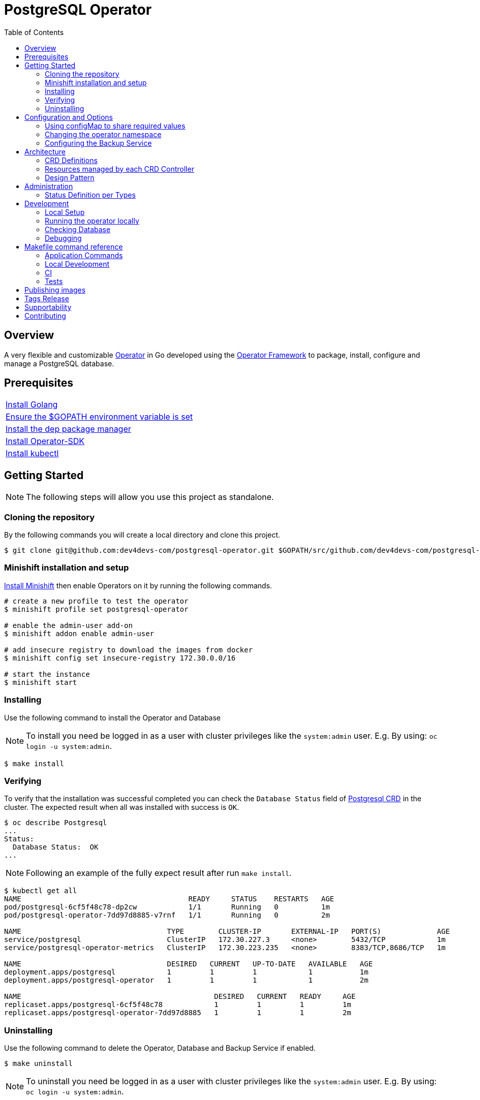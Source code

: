 ifdef::env-github[]
:status:
:tip-caption: :bulb:
:note-caption: :information_source:
:important-caption: :heavy_exclamation_mark:
:caution-caption: :fire:
:warning-caption: :warning:
:table-caption!:
:namespace: postgresql
endif::[]

:toc:
:toc-placement!:

= PostgreSQL Operator

ifdef::status[]
.*Project health*
image:https://circleci.com/gh/dev4devs-com/postgresql-operator.svg?style=svg[Build Status (CircleCI), link=https://circleci.com/gh/dev4devs-com/postgresql-operator]
image:https://img.shields.io/:license-Apache2-blue.svg[License (License), link=http://www.apache.org/licenses/LICENSE-2.0]
image:https://coveralls.io/repos/github/dev4devs-com/postgresql-operator/badge.svg?branch=master[Coverage Status (Coveralls), link=https://coveralls.io/github/dev4devs-com/postgresql-operator?branch=master]
image:https://goreportcard.com/badge/github.com/dev4devs-com/postgresql-operator[Go Report Card (Go Report Card), link=https://goreportcard.com/report/github.com/dev4devs-com/postgresql-operator]
endif::[]

:toc:
toc::[]

== Overview

A very flexible and customizable https://commons.openshift.org/sig/OpenshiftOperators.html[Operator] in Go developed using the https://github.com/operator-framework[ Operator Framework] to package, install, configure and manage a PostgreSQL database.

== Prerequisites

|===
|https://golang.org/doc/install[Install Golang]
|https://github.com/golang/go/wiki/SettingGOPATH[Ensure the $GOPATH environment variable is set]
|https://golang.github.io/dep/docs/installation.html[Install the dep package manager]
|https://github.com/operator-framework/operator-sdk#quick-start[Install Operator-SDK]
|https://kubernetes.io/docs/tasks/tools/install-kubectl/#install-kubectl[Install kubectl]
|===

== Getting Started

NOTE: The following steps will allow you use this project as standalone.

=== Cloning the repository

By the following commands you will create a local directory and clone this project.

[source,shell]
----
$ git clone git@github.com:dev4devs-com/postgresql-operator.git $GOPATH/src/github.com/dev4devs-com/postgresql-operator
----

=== Minishift installation and setup

https://docs.okd.io/latest/minishift/getting-started/installing.html[Install Minishift] then enable Operators on it by running the following commands.

[source,shell]
----
# create a new profile to test the operator
$ minishift profile set postgresql-operator

# enable the admin-user add-on
$ minishift addon enable admin-user

# add insecure registry to download the images from docker
$ minishift config set insecure-registry 172.30.0.0/16

# start the instance
$ minishift start
----

=== Installing

Use the following command to install the Operator and Database

NOTE: To install you need be logged in as a user with cluster privileges like the `system:admin` user. E.g. By using: `oc login -u system:admin`.

[source,shell]
----
$ make install
----

=== Verifying

To verify that the installation was successful completed you can check the  `Database Status` field of link:./deploy/crds/postgresqloperator_v1alpha1_postgresql_crd.yaml[Postgresql CRD] in the cluster. The expected result when all was installed with success is `OK`.

```shell
$ oc describe Postgresql
...
Status:
  Database Status:  OK
...
```

NOTE: Following an example of the fully expect result after run `make install`.

[source,shell]
----
$ kubectl get all
NAME                                       READY     STATUS    RESTARTS   AGE
pod/postgresql-6cf5f48c78-dp2cw            1/1       Running   0          1m
pod/postgresql-operator-7dd97d8885-v7rnf   1/1       Running   0          2m

NAME                                  TYPE        CLUSTER-IP       EXTERNAL-IP   PORT(S)             AGE
service/postgresql                    ClusterIP   172.30.227.3     <none>        5432/TCP            1m
service/postgresql-operator-metrics   ClusterIP   172.30.223.235   <none>        8383/TCP,8686/TCP   1m

NAME                                  DESIRED   CURRENT   UP-TO-DATE   AVAILABLE   AGE
deployment.apps/postgresql            1         1         1            1           1m
deployment.apps/postgresql-operator   1         1         1            1           2m

NAME                                             DESIRED   CURRENT   READY     AGE
replicaset.apps/postgresql-6cf5f48c78            1         1         1         1m
replicaset.apps/postgresql-operator-7dd97d8885   1         1         1         2m
----

=== Uninstalling

Use the following command to delete the Operator, Database and Backup Service if enabled.

[source,shell]
----
$ make uninstall
----

NOTE: To uninstall you need be logged in as a user with cluster privileges like the `system:admin` user. E.g. By using: `oc login -u system:admin`.

== Configuration and Options

=== Using configMap to share required values

By the specs in link:./deploy/crds/postgresqloperator_v1alpha1_postgresql_cr.yaml[Postgresql CR] you are able to customize the setup for this operator. Note that by the spec `configMapName` you are able to inform the name of a configMapName which has the keys and values which the PostgreSQL should use in its required env vars.

If just the name of the configMap be informed, `configMapName`,  then it will look for the values stored with the same keys required for each env var of the image used for its database version (`databaseNameParam`, `databasePasswordParam`, `databaseUserParam`). However, you are able to customize the keys too by using the optional specs; `configMapDatabaseNameParam`, `configMapDatabasePasswordParam`, `configMapDatabaseUserParam`. In this way, this operator will be able to looking for the values stored in some config with keys which are not the ones used to create the environment variables used in the database deployment.

=== Changing the operator namespace

By using the command `make install` the default namespace `postgresql`,  defined in the link:./Makefile[Makefile] will be created and the operator will be installed in this namespace. You are able to install the operator in another namespace if you wish, however, you need to set up its roles (RBAC) in order to apply them on the namespace where the operator will be installed. The namespace name needs to be changed in the link:./deploy/role_binding.yaml[Cluster Role Binding] file. Note, that you also need to change the namespace in the link:./Makefile[Makefile] in order to use the command `make install` for another namespace.

[source,yaml]
----
  # Replace this with the namespace where the operator will be deployed.
  namespace: postgresql
----

=== Configuring the Backup Service

==== Backup

===== Install
The backup service is implemented by using  https://github.com/integr8ly/backup-container-image[integr8ly/backup-container-image]. It will do the backup of the database to be restore in the case of failures. Following the steps to enable it.

. Setup the AWS in order to store the backup outside of the cluster. You need to add your AWS details to link:./postgresql-operator/deploy/crds/postgresqloperator_v1alpha1_backup_cr.yaml[Backup CR] as follows or add the name of the secret which has already this data in the cluster.
+
[source,yaml]
----
  # ---------------------------------
  # Stored Host - AWS
  # ----------------------------

  awsS3BucketName: "example-awsS3BucketName"
  awsAccessKeyId: "example-awsAccessKeyId"
  awsSecretAccessKey: "example-awsSecretAccessKey"
----
+
IMPORTANT: Also, you can add the name of the secret which is created already in the cluster.
+
. Run the command `make backup/install` in the same namespace where the  Database is installed in order to apply the CronJob which will do this process.

NOTE: To install you need be logged in as a user with cluster privileges like the `system:admin` user. E.g. By using: `oc login -u system:admin`.

===== Verifying

To verify that the backup has been successful created you can run the following command in the namespace where the operator is installed.

[source,shell]
----
$ oc get cronjob.batch/backup
NAME      SCHEDULE      SUSPEND   ACTIVE    LAST SCHEDULE   AGE
backup     0 * * * *   False     0         13s             12m
----

To check the jobs executed you can run the command `oc get jobs` in the namespace where the operator is installed as the following example.

[source,shell]
----
$ oc get jobs
NAME               DESIRED   SUCCESSFUL   AGE
backup-1561588320   1         0            6m
backup-1561588380   1         0            5m
backup-1561588440   1         0            4m
backup-1561588500   1         0            3m
----

NOTE: In the above example the schedule was made to run this job each minute (`*/1 * * * *`)

To check the logs and troubleshooting you can run the command `oc logs $podName -f` in the namespace where the operator is installed as the following example.

[source,shell]
----
 $ oc logs job.batch/backup-1561589040 -f
dumping postgresql
dumping postgres
==> Component data dump completed
/tmp/intly/archives/postgresql.postgresql-22_46_06.pg_dump.gz
WARNING: postgresql.postgresql-22_46_06.pg_dump.gz: Owner username not known. Storing UID=1001 instead.
upload: '/tmp/intly/archives/postgresql.postgresql-22_46_06.pg_dump.gz' -> 's3://camilabkp/backups/postgresql/postgres/2019/06/26/postgresql.postgresql-22_46_06.pg_dump.gz'  [1 of 1]
 1213 of 1213   100% in    1s   955.54 B/s  done
ERROR: S3 error: 403 (RequestTimeTooSkewed): The difference between the request time and the current time is too large.
----

==== Restore

Following the steps required to be performed in case of be required do the restore based in the backup service.

. Install the PostgreSQL by following the steps in <<Installing>>.
. Restore the database with the dump which was stored in the AWS S3 bucket.
+
NOTE: To restore we should run `gunzip -c filename.gz | psql dbname`

== Architecture

This operator is `cluster-scoped`. For further information see the https://github.com/operator-framework/operator-sdk/blob/master/doc/user-guide.md#operator-scope[Operator Scope] section in the Operator Framework documentation. Also, check its roles in link:./deploy/[Deploy] directory.

NOTE: The operator and database will be installed in the namespace `{namespace}` which will be created by this project.

=== CRD Definitions

|===
| *CustomResourceDefinition*    | *Description*
| link:./deploy/crds/postgresqloperator_v1alpha1_postgresql_crd.yaml[PostgreSQL]     | Packages, manages, installs and configures the Database on the cluster.
| link:./deploy/crds/postgresqloperator_v1alpha1_backup_crd.yaml[Backup]             | Packages, manages, installs and configures the CronJob to do the backup using the image https://github.com/integr8ly/backup-container-image[backup-container-image]
|===

=== Resources managed by each CRD Controller

* *link:./pkg/controller/postgresql/controller.go[Postgresql Database]*
+
|===
| *Resource*    | *Description*
| link:./pkg/controller/postgresql/deployments.go[deployments.go]           | Define the Deployment resource of Database. (E.g container and resources definitions)
| link:./pkg/controller/postgresql/pvs.go[pvs.go]                           | Define the PersistentVolumeClaim resource used by its Database.
| link:./pkg/controller/postgresql/services.go[services.go]                 | Define the Service resource of Database.
|===

* *link:./pkg/controller/backup/controller.go[Backup]*
+
|===
| *Resource*    | *Description*
| link:./pkg/controller/backup/cronjobs.go[cronjobs.go]         | Define the CronJob resources in order to do the Backup.
| link:./pkg/controller/backup/secrets.go[secrets.go]           | Define the database and AWS secrets resources created.
|===

=== Design Pattern

The Design Pattern adopted to build the objects in its controllers is http://tmrts.com/go-patterns/creational/factory.html[Factory Method Pattern].

== Administration

=== Status Definition per Types


* link:./pkg/apis/postgresqloperator/v1alpha1/postgresql_types.go[PostgreSQL]
+
|===
| *Status*    | *Description*
| `databaseStatus` | For this status is expected the value `OK` which means that all required objects are created.
| `deploymentStatus` | Deployment Status from ks8 API (https://kubernetes.io/docs/reference/generated/kubernetes-api/v1.13/#deploymentstatus-v1-apps[appsv1.DeploymentStatus]).
| `serviceStatus` | Deployment Status from ks8 API (https://kubernetes.io/docs/reference/generated/kubernetes-api/v1.13/#servicestatus-v1-core[v1core.ServiceStatus]).
| `PersistentVolumeClaimStatus` | PersistentVolumeClaim Status from ks8 API (persistentvolumeclaimstatus[v1core.PersistentVolumeClaimStatus])
|===


* link:./pkg/apis/postgresqloperator/v1alpha1/backup_types.go[Backup]
+
|===
| *Status*    | *Description*
| `backupStatus` | Should show `OK` when everything is created successfully.
| `cronJobName` | Name of cronJob resource  created by it.
| `cronJobStatus` | CronJob Status from ks8 API (https://kubernetes.io/docs/reference/generated/kubernetes-api/v1.13/#cronjobstatus-v1beta1-batch[v1beta1.CronJobStatus]).
| `dbSecretName` | Name of database secret resource created in order to allow the https://github.com/integr8ly/backup-container-image[integr8ly/backup-container-image] connect to the database .
| `dbSecretData` | Data used into the secret to connect to the database .
| `awsSecretName` | Name of AWS S3 bucket secret resource used in order to allow the https://github.com/integr8ly/backup-container-image[integr8ly/backup-container-image] connect to AWS to send the backup .
| `awsSecretData` | Data used to in the secret to send the backup files to the AWS S3.
| `awsSecretDataNamespace` | Namespace where the backup image will looking for the of the Aws Secret  used.
| `encryptionKeySecretName` | Name of the EncryptionKey used.
| `encryptionKeySecretNamespace` | Namespace where the backup image will looking for the of the EncryptionKey used.
| `encryptionKeySecretData` | Data used into the EncryptionKey.
| `hasEncryptionKey` | Expected true when it was configured to use an EncryptionKey secret
| `databasePodFound` | The value expected here is true which shows that the database pod was found.
| `servicePodFound` | The value expected here is true which shows that the database service was found.
|===

== Development

=== Local Setup

Run the following command to setup this project locally.

[source,yaml]
----
$ make setup
----

=== Running the operator locally

The following command will install the operator in the cluster and run the changes performed locally without the need to publish a `dev` tag. In this way, you can verify your code in the development environment.

[source,yaml]
----
$ make code/run/local
----

IMPORTANT: The local changes are applied when the command `operator-sdk up local --namespace={namespace}` is executed then it is not a hot deploy and to get the latest changes you need re-run the command.

=== Checking Database

By the following commands you are able to connect in the Database. You can check it by OpenShift UI in the Database's pod terminal.

[source,shell]
----
# Login into the the Postgres
psql -U postgres

# To connect into the default database
\c <database-name>

# To list the tables
\dt

----

=== Debugging

Follow the below steps to debug the project in some IDEs.

NOTE: The code needs to be compiled/built first.

==== IntelliJ IDEA / GoLand

[source,shell]
----
$ make setup/debug
$ cd cmd/manager/
$ dlv debug --headless --listen=:2345 --api-version=2
----

Then, debug the project from the IDE by using the default setup of `Go Remote` option.

==== Visual Code

[source,shell]
----
$ make setup/debug
$ dlv --listen=:2345 --headless=true --api-version=2 exec ./build/_output/bin/postgresql-operator-local  --
----

debug the project using the following Visual Code launch config.

[source,yaml]
----
{
    // Use IntelliSense to learn about possible attributes.
    // Hover to view descriptions of existing attributes.
    // For more information, visit: https://go.microsoft.com/fwlink/?linkid=830387
    "version": "0.2.0",
    "configurations": [
        {
            "name": "test",
            "type": "go",
            "request": "launch",
            "mode": "remote",
            "remotePath": "${workspaceFolder}/cmd/manager/main.go",
            "port": 2345,
            "host": "127.0.0.1",
            "program": "${workspaceFolder}",
            "env": {},
            "args": []
        }
    ]
}
----

== Makefile command reference

=== Application Commands

|===
| *Command*                        | *Description*
| `make install`                   | Creates the `{namespace}` namespace, application CRDS, cluster role and service account. Installs the operator and DB
| `make uninstall`                 | Uninstalls the operator and DB. Deletes the `{namespace}`` namespace, application CRDS, cluster role and service account. i.e. all configuration applied by `make install`
| `make backup/install`            | Installs the backup Service in the operator's namespace
| `make backup/uninstall`          | Uninstalls the backup Service from the operator's namespace.
|===

=== Local Development

|===
| `make code/run-local`                 | Runs the operator locally for development purposes.
| `make setup/debug`                    | Sets up environment for debugging proposes.
| `make code/vet`                       | Examines source code and reports suspicious constructs using https://golang.org/cmd/vet/[vet].
| `make code/fmt`                       | Formats code using https://golang.org/cmd/gofmt/[gofmt].
| `make code/gen`                       | It will automatically generated/update the files by using the operator-sdk based on the CR status and spec definitions.
| `make code/dev`                       | It will tun the dev commands to check, fix and generated/update the files.
|===

=== CI

|===
| `make image/build/master`              | Used by CI to build operator image from `master` branch and add `:master` tag.
| `make image/push/master`               | Used by CI to push the `master` image to https://quay.io/repository/dev4devs-com/postgresql-operator[quay.io registry].
| `make image/build/release`             | Used by CI to build operator image from a tagged commit and add `:<version>` and `latest` tag.
| `make image/push/release`              | Used by CI to push the `release` and `latest` image to https://quay.io/repository/dev4devs-com/postgresql-operator[quay.io registry].
|===

=== Tests

|===
| `make test/run`                      | Runs test suite
| `make test/integration-cover`        | Run coverage check
|===

NOTE: The link:./Makefile[Makefile] is implemented with tasks which you should use to work with.

== Publishing images

Images are automatically built and pushed to our https://quay.io/repository/dev4devs-com/postgresql-operator[image repository] in the following cases:

- For every change merged to master a new image with the `master` tag is published.
- For every change merged that has a git tag a new image with the `<operator-version>` and `latest` tags are published.

If the image does not get built and pushed automatically the job may be re-run manually via the https://circleci.com/gh/dev4devs-com/postgresql-operator[CI dashboard].

== Tags Release

Following the steps

* Create a new version tag following the http://semver.org/spec/v2.0.0.html[semver], for example `0.1.0`
* Bump the version in the link:./version/version.go[version.go] file.
* Update the the link:./CHANGELOG.MD[CHANGELOG.MD] with the new release.
* Create a git tag with the version value, for example:

[source,shell]
----
$ git tag -a 0.1.0 -m "version 0.1.0"
----

* Push the new tag to the upstream repository, this will trigger an automated release by the CI, for example:

[source,shell]
----
$ git push upstream 0.1.0
----

NOTE: The image with the tag will be created and pushed to the https://quay.io/repository/dev4devs-com/postgresql-operator[postgresql-operator image hosting repository] by the CI.

WARNING: Do not use letters in the tag such as `v`. It will not work.

== Supportability

This operator was developed using the Kubernetes APIs in order to be compatible with OpenShift and Kubernetes.

== Contributing

All contributions are hugely appreciated. Please see our link:./guidelines/CONTRIBUTION.adoc[Contribution Guide] for guidelines on how to open issues and pull requests. Please check out our link:./guidelines/CODE_OF_CONDUCT.adoc[Code of Conduct] too.
